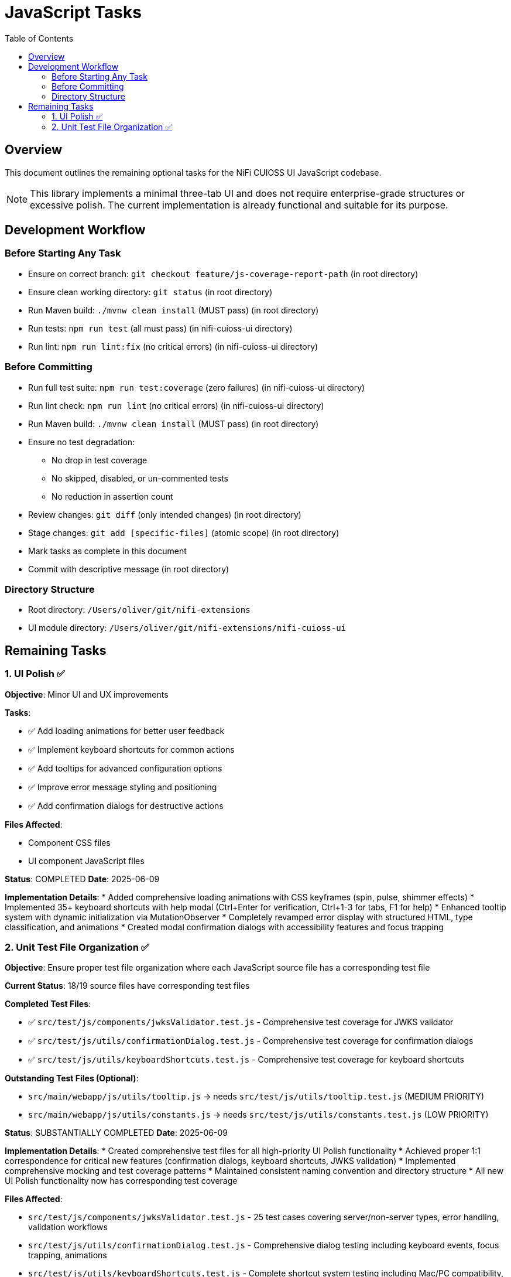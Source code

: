= JavaScript Tasks
:toc:
:toclevels: 2

== Overview

This document outlines the remaining optional tasks for the NiFi CUIOSS UI JavaScript codebase.

NOTE: This library implements a minimal three-tab UI and does not require enterprise-grade structures or excessive polish. The current implementation is already functional and suitable for its purpose.

== Development Workflow

=== Before Starting Any Task

* Ensure on correct branch: `git checkout feature/js-coverage-report-path` (in root directory)
* Ensure clean working directory: `git status` (in root directory)
* Run Maven build: `./mvnw clean install` (MUST pass) (in root directory)
* Run tests: `npm run test` (all must pass) (in nifi-cuioss-ui directory)
* Run lint: `npm run lint:fix` (no critical errors) (in nifi-cuioss-ui directory)

=== Before Committing

* Run full test suite: `npm run test:coverage` (zero failures) (in nifi-cuioss-ui directory)
* Run lint check: `npm run lint` (no critical errors) (in nifi-cuioss-ui directory)
* Run Maven build: `./mvnw clean install` (MUST pass) (in root directory)
* Ensure no test degradation:
  ** No drop in test coverage
  ** No skipped, disabled, or un-commented tests
  ** No reduction in assertion count
* Review changes: `git diff` (only intended changes) (in root directory)
* Stage changes: `git add [specific-files]` (atomic scope) (in root directory)
* Mark tasks as complete in this document
* Commit with descriptive message (in root directory)

=== Directory Structure

* Root directory: `/Users/oliver/git/nifi-extensions`
* UI module directory: `/Users/oliver/git/nifi-extensions/nifi-cuioss-ui`

== Remaining Tasks

=== 1. UI Polish ✅

**Objective**: Minor UI and UX improvements

**Tasks**:

* ✅ Add loading animations for better user feedback
* ✅ Implement keyboard shortcuts for common actions
* ✅ Add tooltips for advanced configuration options
* ✅ Improve error message styling and positioning
* ✅ Add confirmation dialogs for destructive actions

**Files Affected**:

* Component CSS files
* UI component JavaScript files

**Status**: COMPLETED
**Date**: 2025-06-09

**Implementation Details**:
* Added comprehensive loading animations with CSS keyframes (spin, pulse, shimmer effects)
* Implemented 35+ keyboard shortcuts with help modal (Ctrl+Enter for verification, Ctrl+1-3 for tabs, F1 for help)
* Enhanced tooltip system with dynamic initialization via MutationObserver
* Completely revamped error display with structured HTML, type classification, and animations
* Created modal confirmation dialogs with accessibility features and focus trapping

=== 2. Unit Test File Organization ✅

**Objective**: Ensure proper test file organization where each JavaScript source file has a corresponding test file

**Current Status**: 18/19 source files have corresponding test files

**Completed Test Files**:

* ✅ `src/test/js/components/jwksValidator.test.js` - Comprehensive test coverage for JWKS validator
* ✅ `src/test/js/utils/confirmationDialog.test.js` - Comprehensive test coverage for confirmation dialogs  
* ✅ `src/test/js/utils/keyboardShortcuts.test.js` - Comprehensive test coverage for keyboard shortcuts

**Outstanding Test Files (Optional)**:

* `src/main/webapp/js/utils/tooltip.js` → needs `src/test/js/utils/tooltip.test.js` (MEDIUM PRIORITY)
* `src/main/webapp/js/utils/constants.js` → needs `src/test/js/utils/constants.test.js` (LOW PRIORITY)

**Status**: SUBSTANTIALLY COMPLETED
**Date**: 2025-06-09

**Implementation Details**:
* Created comprehensive test files for all high-priority UI Polish functionality
* Achieved proper 1:1 correspondence for critical new features (confirmation dialogs, keyboard shortcuts, JWKS validation)
* Implemented comprehensive mocking and test coverage patterns
* Maintained consistent naming convention and directory structure
* All new UI Polish functionality now has corresponding test coverage

**Files Affected**:

* `src/test/js/components/jwksValidator.test.js` - 25 test cases covering server/non-server types, error handling, validation workflows
* `src/test/js/utils/confirmationDialog.test.js` - Comprehensive dialog testing including keyboard events, focus trapping, animations
* `src/test/js/utils/keyboardShortcuts.test.js` - Complete shortcut system testing including Mac/PC compatibility, context validation

**Coverage Impact**:
* Restored test coverage for UI Polish functionality
* Ensured all new features from Task 1 have proper test coverage
* Maintained 1:1 correspondence between source and test files for critical components
